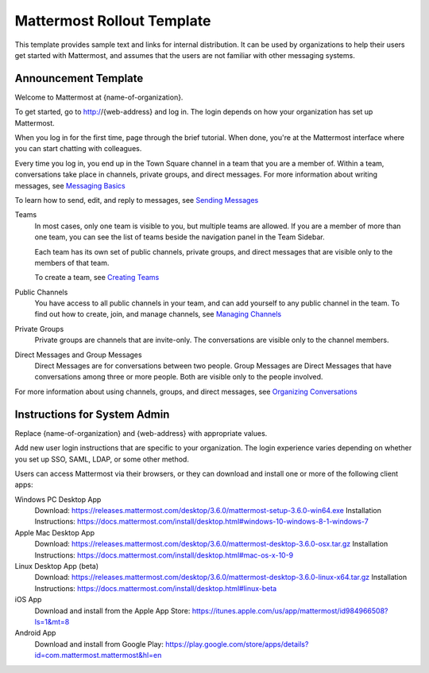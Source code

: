 .. _template-mm-rollout:

Mattermost Rollout Template
===========================

This template provides sample text and links for internal distribution. It can be used by organizations to help their users get started with Mattermost, and assumes that the users are not familiar with other messaging systems.

Announcement Template
---------------------

Welcome to Mattermost at {name-of-organization}.

To get started, go to http://{web-address} and log in. The login depends on how your organization has set up Mattermost.

When you log in for the first time, page through the brief tutorial. When done, you're at the Mattermost interface where you can start chatting with colleagues.

Every time you log in, you end up in the Town Square channel in a team that you are a member of. Within a team, conversations take place in channels, private groups, and direct messages. For more information about writing messages, see `Messaging Basics <https://docs.mattermost.com/help/getting-started/messaging-basics.html>`__

To learn how to send, edit, and reply to messages, see `Sending Messages <https://docs.mattermost.com/help/messaging/sending-messages.html>`__

Teams
  In most cases, only one team is visible to you, but multiple teams are allowed. If you are a member of more than one team, you can see the list of teams beside the navigation panel in the Team Sidebar.

  Each team has its own set of public channels, private groups, and direct messages that are visible only to the members of that team.

  To create a team, see `Creating Teams <https://docs.mattermost.com/help/getting-started/creating-teams.html>`__

Public Channels
  You have access to all public channels in your team, and can add yourself to any public channel in the team. To find out how to create, join, and manage channels, see `Managing Channels <https://docs.mattermost.com/help/getting-started/organizing-conversations.html#managing-channels>`__

Private Groups
  Private groups are channels that are invite-only. The conversations are visible only to the channel members.

Direct Messages and Group Messages
  Direct Messages are for conversations between two people. Group Messages are Direct Messages that have conversations among three or more people. Both are visible only to the people involved.

For more information about using channels, groups, and direct messages, see `Organizing Conversations <https://docs.mattermost.com/help/getting-started/organizing-conversations.html>`__

Instructions for System Admin
------------------------------

Replace {name-of-organization} and {web-address} with appropriate values.

Add new user login instructions that are specific to your organization. The login experience varies depending on whether you set up SSO, SAML, LDAP, or some other method.

Users can access Mattermost via their browsers, or they can download and install one or more of the following client apps:

Windows PC Desktop App
  Download: https://releases.mattermost.com/desktop/3.6.0/mattermost-setup-3.6.0-win64.exe
  Installation Instructions: https://docs.mattermost.com/install/desktop.html#windows-10-windows-8-1-windows-7
Apple Mac Desktop App
  Download: https://releases.mattermost.com/desktop/3.6.0/mattermost-desktop-3.6.0-osx.tar.gz
  Installation Instructions: https://docs.mattermost.com/install/desktop.html#mac-os-x-10-9
Linux Desktop App (beta)
  Download: https://releases.mattermost.com/desktop/3.6.0/mattermost-desktop-3.6.0-linux-x64.tar.gz
  Installation Instructions: https://docs.mattermost.com/install/desktop.html#linux-beta
iOS App
  Download and install from the Apple App Store: https://itunes.apple.com/us/app/mattermost/id984966508?ls=1&mt=8
Android App
  Download and install from Google Play: https://play.google.com/store/apps/details?id=com.mattermost.mattermost&hl=en
